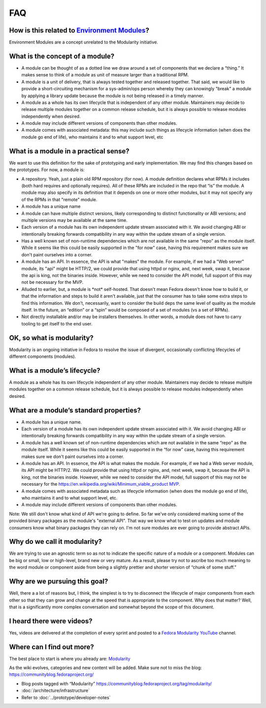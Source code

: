 FAQ
===

How is this related to `Environment Modules <Packaging:EnvironmentModules>`__?
------------------------------------------------------------------------------

Environment Modules are a concept unrelated to the Modularity
initiative.

What is the concept of a module?
--------------------------------

-  A module can be thought of as a dotted line we draw around a set of
   components that we declare a “thing.” It makes sense to think of a
   module as unit of measure larger than a traditional RPM.
-  A module is a unit of delivery, that is always tested together and
   released together. That said, we would like to provide a
   short-circuiting mechanism for a sys-admin/ops person whereby they
   can knowingly "break" a module by applying a library update because
   the module is not being released in a timely manner.
-  A module as a whole has its own lifecycle that is independent of any
   other module. Maintainers may decide to release multiple modules
   together on a common release schedule, but it is always possible to
   release modules independently when desired.
-  A module may include different versions of components than other
   modules.
-  A module comes with associated metadata: this may include such things
   as lifecycle information (when does the module go end of life), who
   maintains it and to what support level, etc

What is a module in a practical sense?
--------------------------------------

We want to use this definition for the sake of prototyping and early
implementation. We may find this changes based on the prototypes. For
now, a module is:

-  A repository. Yeah, just a plain old RPM repository (for now). A
   module definition declares what RPMs it includes (both hard requires
   and optionally requires). All of these RPMs are included in the repo
   that “is” the module. A module may also specify in its definition
   that it depends on one or more other modules, but it may not specify
   any of the RPMs in that "remote" module.
-  A module has a unique name
-  A module can have multiple distinct versions, likely corresponding to
   distinct functionality or ABI versions; and multiple versions may be
   available at the same time.
-  Each version of a module has its own independent update stream
   associated with it. We avoid changing ABI or intentionally breaking
   forwards compatibility in any way within the update stream of a
   single version.
-  Has a well known set of non-runtime dependencies which are not
   available in the same "repo" as the module itself. While it seems
   like this could be easily supported in the "for now" case, having
   this requirement makes sure we don't paint ourselves into a corner.
-  A module has an API. In essence, the API is what "makes" the module.
   For example, if we had a "Web server" module, its "api" might be
   HTTP/2, we could provide that using httpd or nginx, and, next week,
   swap it, because the api is king, not the binaries inside. However,
   while we need to consider the API model, full support of this may not
   be necessary for the MVP.
-  Alluded to earlier, but, a module is \*not\* self-hosted. That
   doesn't mean Fedora doesn't know how to build it, or that the
   information and steps to build it aren't available, just that the
   consumer has to take some extra steps to find this information. We
   don't, necessarily, want to consider the build deps the same level of
   quality as the module itself. In the future, an “edition” or a “spin”
   would be composed of a set of modules (vs a set of RPMs).
-  Not directly installable and/or may be installers themselves. In
   other words, a module does not have to carry tooling to get itself to
   the end user.

OK, so what is modularity?
--------------------------

Modularity is an ongoing initiative in Fedora to resolve the issue of
divergent, occasionally conflicting lifecycles of different components
(modules).

What is a module’s lifecycle?
-----------------------------

A module as a whole has its own lifecycle independent of any other
module. Maintainers may decide to release multiple modules together on a
common release schedule, but it is always possible to release modules
independently when desired.

What are a module’s standard properties?
----------------------------------------

-  A module has a unique name.
-  Each version of a module has its own independent update stream
   associated with it. We avoid changing ABI or intentionally breaking
   forwards compatibility in any way within the update stream of a
   single version.
-  A module has a well known set of non-runtime dependencies which are
   not available in the same “repo” as the module itself. While it seems
   like this could be easily supported in the “for now” case, having
   this requirement makes sure we don't paint ourselves into a corner.
-  A module has an API. In essence, the API is what makes the module.
   For example, if we had a Web server module, its API might be HTTP/2.
   We could provide that using httpd or nginx, and, next week, swap it,
   because the API is king, not the binaries inside. However, while we
   need to consider the API model, full support of this may not be
   necessary for the
   `https://en.wikipedia.org/wiki/Minimum\_viable\_product
   MVP <https://en.wikipedia.org/wiki/Minimum_viable_product_MVP>`__.
-  A module comes with associated metadata such as lifecycle information
   (when does the module go end of life), who maintains it and to what
   support level, etc.
-  A module may include different versions of components than other
   modules.

Note: We still don't know what kind of API we're going to define. So far
we've only considered marking some of the provided binary packages as
the module's "external API". That way we know what to test on updates
and module consumers know what binary packages they can rely on. I'm not
sure modules are ever going to provide abstract APIs.

Why do we call it modularity?
-----------------------------

We are trying to use an agnostic term so as not to indicate the specific
nature of a module or a component. Modules can be big or small, low or
high-level, brand new or very mature. As a result, please try not to
ascribe too much meaning to the word module or component aside from
being a slightly prettier and shorter version of “chunk of some stuff.”

Why are we pursuing this goal?
------------------------------

Well, there a a lot of reasons but, I think, the simplest is to try to
disconnect the lifecycle of major components from each other so that
they can grow and change at the speed that is appropriate to the
component. Why does that matter? Well, that is a significantly more
complex conversation and somewhat beyond the scope of this document.

I heard there were videos?
--------------------------

Yes, videos are delivered at the completion of every sprint and posted
to a `Fedora Modularity
YouTube <https://www.youtube.com/channel/UC4O8G9SZwqtkIAuKcT8-JpQ>`__
channel.

Where can I find out more?
--------------------------

The best place to start is where you already are:
`Modularity <Modularity>`__

As the wiki evolves, categories and new content will be added. Make sure
not to miss the blog: https://communityblog.fedoraproject.org/

-  Blog posts tagged with “Modularity”
   https://communityblog.fedoraproject.org/tag/modularity/

-  :doc:`/architecture/infrastructure`

-  Refer to :doc:`../prototype/developer-notes`
